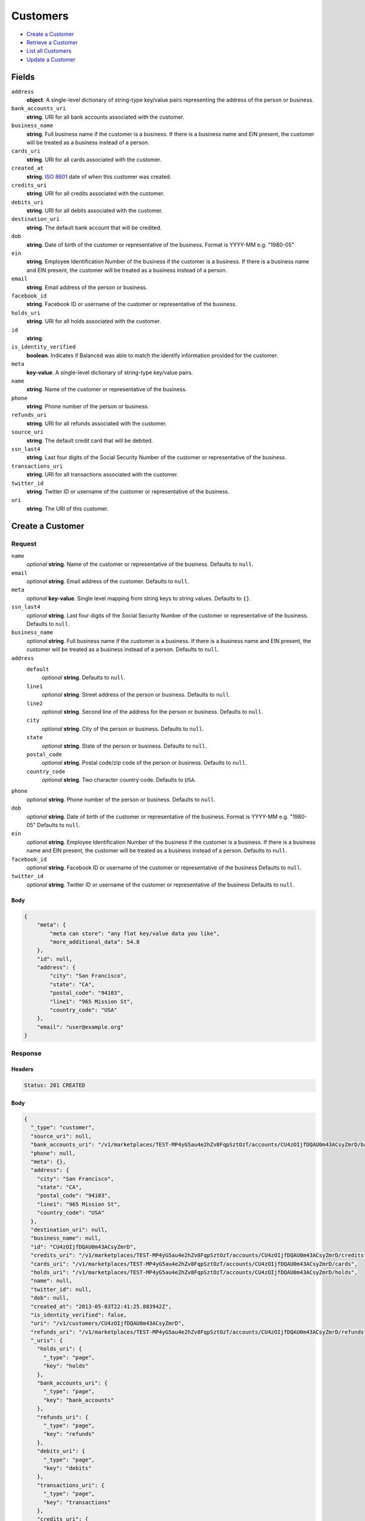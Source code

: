 Customers
=========

- `Create a Customer`_
- `Retrieve a Customer`_
- `List all Customers`_
- `Update a Customer`_

Fields
------

``address``
   **object**. A single-level dictionary of string-type key/value pairs representing
   the address of the person or business.

``bank_accounts_uri``
   **string**. URI for all bank accounts associated with the customer.

``business_name``
   **string**. Full business name if the customer is a business. If there is a
   business name and EIN present, the customer will be treated as a
   business instead of a person.

``cards_uri``
   **string**. URI for all cards associated with the customer.

``created_at``
   **string**. `ISO 8601 <http://www.w3.org/QA/Tips/iso-date>`_ date of when this
   customer was created.

``credits_uri``
   **string**. URI for all credits associated with the customer.

``debits_uri``
   **string**. URI for all debits associated with the customer.

``destination_uri``
   **string**. The default bank account that will be credited.

``dob``
   **string**. Date of birth of the customer or representative of the business.
   Format is YYYY-MM e.g. "1980-05"

``ein``
   **string**. Employee Identification Number of the business if the customer is a
   business. If there is a business name and EIN present, the customer
   will be treated as a business instead of a person.

``email``
   **string**. Email address of the person or business.

``facebook_id``
   **string**. Facebook ID or username of the customer or representative of the
   business.

``holds_uri``
   **string**. URI for all holds associated with the customer.

``id``
   **string**.

``is_identity_verified``
   **boolean**. Indicates if Balanced was able to match the identify information
   provided for the customer.

``meta``
   **key-value**. A single-level dictionary of string-type key/value pairs.

``name``
   **string**. Name of the customer or representative of the business.

``phone``
   **string**. Phone number of the person or business.

``refunds_uri``
   **string**. URI for all refunds associated with the customer.

``source_uri``
   **string**. The default credit card that will be debited.

``ssn_last4``
   **string**. Last four digits of the Social Security Number of the customer or
   representative of the business.

``transactions_uri``
   **string**. URI for all transactions associated with the customer.

``twitter_id``
   **string**. Twitter ID or username of the customer or representative of the
   business.

``uri``
   **string**. The URI of this customer.

Create a Customer
-----------------

.. code::
   POST /v1/customers

Request
~~~~~~~

``name``
   *optional* **string**. Name of the customer or representative of the business. Defaults to ``null``.

``email``
   *optional* **string**. Email address of the customer. Defaults to ``null``.

``meta``
   *optional* **key-value**. Single level mapping from string keys to string values. Defaults to ``{}``.

``ssn_last4``
   *optional* **string**. Last four digits of the Social Security Number of the customer or
   representative of the business. Defaults to ``null``.

``business_name``
   *optional* **string**. Full business name if the customer is a business. If there is a business
   name and EIN present, the customer will be treated as a business instead
   of a person. Defaults to ``null``.

``address``
   ``default``
      *optional* **string**. Defaults to ``null``.

   ``line1``
      *optional* **string**. Street address of the person or business. Defaults to ``null``.

   ``line2``
      *optional* **string**. Second line of the address for the person or business. Defaults to ``null``.

   ``city``
      *optional* **string**. City of the person or business. Defaults to ``null``.

   ``state``
      *optional* **string**. State of the person or business. Defaults to ``null``.

   ``postal_code``
      *optional* **string**. Postal code/zip code of the person or business. Defaults to ``null``.

   ``country_code``
      *optional* **string**. Two character country code. Defaults to ``USA``.


``phone``
   *optional* **string**. Phone number of the person or business. Defaults to ``null``.

``dob``
   *optional* **string**. Date of birth of the customer or representative of the business.
   Format is YYYY-MM e.g. "1980-05" Defaults to ``null``.

``ein``
   *optional* **string**. Employee Identification Number of the business if the customer is a
   business. If there is a business name and EIN present, the customer will
   be treated as a business instead of a person. Defaults to ``null``.

``facebook_id``
   *optional* **string**. Facebook ID or username of the customer or representative of the
   business Defaults to ``null``.

``twitter_id``
   *optional* **string**. Twitter ID or username of the customer or representative of the business Defaults to ``null``.


Body
^^^^

.. code:: javascript

   {
       "meta": {
           "meta can store": "any flat key/value data you like", 
           "more_additional_data": 54.8
       }, 
       "id": null, 
       "address": {
           "city": "San Francisco", 
           "state": "CA", 
           "postal_code": "94103", 
           "line1": "965 Mission St", 
           "country_code": "USA"
       }, 
       "email": "user@example.org"
   }

Response
~~~~~~~~


Headers
^^^^^^^

.. code::

   Status: 201 CREATED


Body
^^^^

.. code:: javascript

   {
     "_type": "customer", 
     "source_uri": null, 
     "bank_accounts_uri": "/v1/marketplaces/TEST-MP4yG5au4e2hZv8FqpSztOzT/accounts/CU4zOIjfDQAU0m43ACsyZmrD/bank_accounts", 
     "phone": null, 
     "meta": {}, 
     "address": {
       "city": "San Francisco", 
       "state": "CA", 
       "postal_code": "94103", 
       "line1": "965 Mission St", 
       "country_code": "USA"
     }, 
     "destination_uri": null, 
     "business_name": null, 
     "id": "CU4zOIjfDQAU0m43ACsyZmrD", 
     "credits_uri": "/v1/marketplaces/TEST-MP4yG5au4e2hZv8FqpSztOzT/accounts/CU4zOIjfDQAU0m43ACsyZmrD/credits", 
     "cards_uri": "/v1/marketplaces/TEST-MP4yG5au4e2hZv8FqpSztOzT/accounts/CU4zOIjfDQAU0m43ACsyZmrD/cards", 
     "holds_uri": "/v1/marketplaces/TEST-MP4yG5au4e2hZv8FqpSztOzT/accounts/CU4zOIjfDQAU0m43ACsyZmrD/holds", 
     "name": null, 
     "twitter_id": null, 
     "dob": null, 
     "created_at": "2013-05-03T22:41:25.883942Z", 
     "is_identity_verified": false, 
     "uri": "/v1/customers/CU4zOIjfDQAU0m43ACsyZmrD", 
     "refunds_uri": "/v1/marketplaces/TEST-MP4yG5au4e2hZv8FqpSztOzT/accounts/CU4zOIjfDQAU0m43ACsyZmrD/refunds", 
     "_uris": {
       "holds_uri": {
         "_type": "page", 
         "key": "holds"
       }, 
       "bank_accounts_uri": {
         "_type": "page", 
         "key": "bank_accounts"
       }, 
       "refunds_uri": {
         "_type": "page", 
         "key": "refunds"
       }, 
       "debits_uri": {
         "_type": "page", 
         "key": "debits"
       }, 
       "transactions_uri": {
         "_type": "page", 
         "key": "transactions"
       }, 
       "credits_uri": {
         "_type": "page", 
         "key": "credits"
       }, 
       "cards_uri": {
         "_type": "page", 
         "key": "cards"
       }
     }, 
     "debits_uri": "/v1/marketplaces/TEST-MP4yG5au4e2hZv8FqpSztOzT/accounts/CU4zOIjfDQAU0m43ACsyZmrD/debits", 
     "facebook_id": null, 
     "transactions_uri": "/v1/marketplaces/TEST-MP4yG5au4e2hZv8FqpSztOzT/accounts/CU4zOIjfDQAU0m43ACsyZmrD/transactions", 
     "ssn_last4": null, 
     "email": "user@example.org", 
     "ein": null
   }

Retrieve a Customer
-------------------

.. code::
   HEAD /v1/customers/:customer_id
   GET /v1/customers/:customer_id

Response
~~~~~~~~


Headers
^^^^^^^

.. code::

   Status: 200 OK


Body
^^^^

.. code:: javascript

   {
     "_type": "customer", 
     "source_uri": null, 
     "bank_accounts_uri": "/v1/marketplaces/TEST-MP4yG5au4e2hZv8FqpSztOzT/accounts/CU4A9eqVSn8sirHwRyvFPx6N/bank_accounts", 
     "phone": null, 
     "meta": {}, 
     "address": {
       "city": "San Francisco", 
       "line2": "#425", 
       "line1": "965 Mission St", 
       "state": "CA", 
       "postal_code": "94103", 
       "country_code": "USA"
     }, 
     "destination_uri": null, 
     "business_name": null, 
     "id": "CU4A9eqVSn8sirHwRyvFPx6N", 
     "credits_uri": "/v1/marketplaces/TEST-MP4yG5au4e2hZv8FqpSztOzT/accounts/CU4A9eqVSn8sirHwRyvFPx6N/credits", 
     "cards_uri": "/v1/marketplaces/TEST-MP4yG5au4e2hZv8FqpSztOzT/accounts/CU4A9eqVSn8sirHwRyvFPx6N/cards", 
     "holds_uri": "/v1/marketplaces/TEST-MP4yG5au4e2hZv8FqpSztOzT/accounts/CU4A9eqVSn8sirHwRyvFPx6N/holds", 
     "name": null, 
     "twitter_id": null, 
     "dob": null, 
     "created_at": "2013-05-03T22:41:26.177863Z", 
     "is_identity_verified": false, 
     "uri": "/v1/customers/CU4A9eqVSn8sirHwRyvFPx6N", 
     "refunds_uri": "/v1/marketplaces/TEST-MP4yG5au4e2hZv8FqpSztOzT/accounts/CU4A9eqVSn8sirHwRyvFPx6N/refunds", 
     "_uris": {
       "holds_uri": {
         "_type": "page", 
         "key": "holds"
       }, 
       "bank_accounts_uri": {
         "_type": "page", 
         "key": "bank_accounts"
       }, 
       "refunds_uri": {
         "_type": "page", 
         "key": "refunds"
       }, 
       "debits_uri": {
         "_type": "page", 
         "key": "debits"
       }, 
       "transactions_uri": {
         "_type": "page", 
         "key": "transactions"
       }, 
       "credits_uri": {
         "_type": "page", 
         "key": "credits"
       }, 
       "cards_uri": {
         "_type": "page", 
         "key": "cards"
       }
     }, 
     "debits_uri": "/v1/marketplaces/TEST-MP4yG5au4e2hZv8FqpSztOzT/accounts/CU4A9eqVSn8sirHwRyvFPx6N/debits", 
     "facebook_id": null, 
     "transactions_uri": "/v1/marketplaces/TEST-MP4yG5au4e2hZv8FqpSztOzT/accounts/CU4A9eqVSn8sirHwRyvFPx6N/transactions", 
     "ssn_last4": null, 
     "email": null, 
     "ein": null
   }

List all Customers
------------------

.. code::
   HEAD /v1/customers
   GET /v1/customers

Request
~~~~~~~

``limit``
    *optional* integer. Defaults to ``10``.

``offset``
    *optional* integer. Defaults to ``0``.


Headers
^^^^^^^

.. code::

   Status: 200 OK


Body
^^^^

.. code:: javascript

   {
     "first_uri": "/v1/customers?limit=10&offset=0", 
     "_type": "page", 
     "items": [
       {
         "uri": "/v1/customers/CU4AvAvXruxSKeGxXkQLZGaB", 
         "meta": {}, 
         "id": "CU4AvAvXruxSKeGxXkQLZGaB", 
         "facebook_id": null, 
         "email": null, 
         "_type": "customer", 
         "source_uri": null, 
         "bank_accounts_uri": "/v1/marketplaces/TEST-MP4yG5au4e2hZv8FqpSztOzT/accounts/CU4AvAvXruxSKeGxXkQLZGaB/bank_accounts", 
         "phone": null, 
         "_uris": {
           "transactions_uri": {
             "_type": "page", 
             "key": "transactions"
           }, 
           "bank_accounts_uri": {
             "_type": "page", 
             "key": "bank_accounts"
           }, 
           "refunds_uri": {
             "_type": "page", 
             "key": "refunds"
           }, 
           "debits_uri": {
             "_type": "page", 
             "key": "debits"
           }, 
           "holds_uri": {
             "_type": "page", 
             "key": "holds"
           }, 
           "credits_uri": {
             "_type": "page", 
             "key": "credits"
           }, 
           "cards_uri": {
             "_type": "page", 
             "key": "cards"
           }
         }, 
         "address": {
           "city": "San Francisco", 
           "line2": "#425", 
           "line1": "965 Mission St", 
           "state": "CA", 
           "postal_code": "94103", 
           "country_code": "USA"
         }, 
         "destination_uri": null, 
         "business_name": null, 
         "credits_uri": "/v1/marketplaces/TEST-MP4yG5au4e2hZv8FqpSztOzT/accounts/CU4AvAvXruxSKeGxXkQLZGaB/credits", 
         "cards_uri": "/v1/marketplaces/TEST-MP4yG5au4e2hZv8FqpSztOzT/accounts/CU4AvAvXruxSKeGxXkQLZGaB/cards", 
         "holds_uri": "/v1/marketplaces/TEST-MP4yG5au4e2hZv8FqpSztOzT/accounts/CU4AvAvXruxSKeGxXkQLZGaB/holds", 
         "name": null, 
         "dob": null, 
         "created_at": "2013-05-03T22:41:26.498466Z", 
         "is_identity_verified": false, 
         "twitter_id": null, 
         "refunds_uri": "/v1/marketplaces/TEST-MP4yG5au4e2hZv8FqpSztOzT/accounts/CU4AvAvXruxSKeGxXkQLZGaB/refunds", 
         "debits_uri": "/v1/marketplaces/TEST-MP4yG5au4e2hZv8FqpSztOzT/accounts/CU4AvAvXruxSKeGxXkQLZGaB/debits", 
         "transactions_uri": "/v1/marketplaces/TEST-MP4yG5au4e2hZv8FqpSztOzT/accounts/CU4AvAvXruxSKeGxXkQLZGaB/transactions", 
         "ssn_last4": null, 
         "ein": null
       }, 
       {
         "uri": "/v1/customers/CU4A9eqVSn8sirHwRyvFPx6N", 
         "meta": {}, 
         "id": "CU4A9eqVSn8sirHwRyvFPx6N", 
         "facebook_id": null, 
         "email": null, 
         "_type": "customer", 
         "source_uri": null, 
         "bank_accounts_uri": "/v1/marketplaces/TEST-MP4yG5au4e2hZv8FqpSztOzT/accounts/CU4A9eqVSn8sirHwRyvFPx6N/bank_accounts", 
         "phone": null, 
         "_uris": {
           "transactions_uri": {
             "_type": "page", 
             "key": "transactions"
           }, 
           "bank_accounts_uri": {
             "_type": "page", 
             "key": "bank_accounts"
           }, 
           "refunds_uri": {
             "_type": "page", 
             "key": "refunds"
           }, 
           "debits_uri": {
             "_type": "page", 
             "key": "debits"
           }, 
           "holds_uri": {
             "_type": "page", 
             "key": "holds"
           }, 
           "credits_uri": {
             "_type": "page", 
             "key": "credits"
           }, 
           "cards_uri": {
             "_type": "page", 
             "key": "cards"
           }
         }, 
         "address": {
           "city": "San Francisco", 
           "line2": "#425", 
           "line1": "965 Mission St", 
           "state": "CA", 
           "postal_code": "94103", 
           "country_code": "USA"
         }, 
         "destination_uri": null, 
         "business_name": null, 
         "credits_uri": "/v1/marketplaces/TEST-MP4yG5au4e2hZv8FqpSztOzT/accounts/CU4A9eqVSn8sirHwRyvFPx6N/credits", 
         "cards_uri": "/v1/marketplaces/TEST-MP4yG5au4e2hZv8FqpSztOzT/accounts/CU4A9eqVSn8sirHwRyvFPx6N/cards", 
         "holds_uri": "/v1/marketplaces/TEST-MP4yG5au4e2hZv8FqpSztOzT/accounts/CU4A9eqVSn8sirHwRyvFPx6N/holds", 
         "name": null, 
         "dob": null, 
         "created_at": "2013-05-03T22:41:26.177863Z", 
         "is_identity_verified": false, 
         "twitter_id": null, 
         "refunds_uri": "/v1/marketplaces/TEST-MP4yG5au4e2hZv8FqpSztOzT/accounts/CU4A9eqVSn8sirHwRyvFPx6N/refunds", 
         "debits_uri": "/v1/marketplaces/TEST-MP4yG5au4e2hZv8FqpSztOzT/accounts/CU4A9eqVSn8sirHwRyvFPx6N/debits", 
         "transactions_uri": "/v1/marketplaces/TEST-MP4yG5au4e2hZv8FqpSztOzT/accounts/CU4A9eqVSn8sirHwRyvFPx6N/transactions", 
         "ssn_last4": null, 
         "ein": null
       }, 
       {
         "uri": "/v1/customers/CU4zOIjfDQAU0m43ACsyZmrD", 
         "meta": {}, 
         "id": "CU4zOIjfDQAU0m43ACsyZmrD", 
         "facebook_id": null, 
         "email": "user@example.org", 
         "_type": "customer", 
         "source_uri": null, 
         "bank_accounts_uri": "/v1/marketplaces/TEST-MP4yG5au4e2hZv8FqpSztOzT/accounts/CU4zOIjfDQAU0m43ACsyZmrD/bank_accounts", 
         "phone": null, 
         "_uris": {
           "transactions_uri": {
             "_type": "page", 
             "key": "transactions"
           }, 
           "bank_accounts_uri": {
             "_type": "page", 
             "key": "bank_accounts"
           }, 
           "refunds_uri": {
             "_type": "page", 
             "key": "refunds"
           }, 
           "debits_uri": {
             "_type": "page", 
             "key": "debits"
           }, 
           "holds_uri": {
             "_type": "page", 
             "key": "holds"
           }, 
           "credits_uri": {
             "_type": "page", 
             "key": "credits"
           }, 
           "cards_uri": {
             "_type": "page", 
             "key": "cards"
           }
         }, 
         "address": {
           "city": "San Francisco", 
           "state": "CA", 
           "postal_code": "94103", 
           "country_code": "USA", 
           "line1": "965 Mission St"
         }, 
         "destination_uri": null, 
         "business_name": null, 
         "credits_uri": "/v1/marketplaces/TEST-MP4yG5au4e2hZv8FqpSztOzT/accounts/CU4zOIjfDQAU0m43ACsyZmrD/credits", 
         "cards_uri": "/v1/marketplaces/TEST-MP4yG5au4e2hZv8FqpSztOzT/accounts/CU4zOIjfDQAU0m43ACsyZmrD/cards", 
         "holds_uri": "/v1/marketplaces/TEST-MP4yG5au4e2hZv8FqpSztOzT/accounts/CU4zOIjfDQAU0m43ACsyZmrD/holds", 
         "name": null, 
         "dob": null, 
         "created_at": "2013-05-03T22:41:25.883942Z", 
         "is_identity_verified": false, 
         "twitter_id": null, 
         "refunds_uri": "/v1/marketplaces/TEST-MP4yG5au4e2hZv8FqpSztOzT/accounts/CU4zOIjfDQAU0m43ACsyZmrD/refunds", 
         "debits_uri": "/v1/marketplaces/TEST-MP4yG5au4e2hZv8FqpSztOzT/accounts/CU4zOIjfDQAU0m43ACsyZmrD/debits", 
         "transactions_uri": "/v1/marketplaces/TEST-MP4yG5au4e2hZv8FqpSztOzT/accounts/CU4zOIjfDQAU0m43ACsyZmrD/transactions", 
         "ssn_last4": null, 
         "ein": null
       }, 
       {
         "uri": "/v1/customers/AC4z5MehGdqwdkU0ZXWMrWOl", 
         "meta": {}, 
         "id": "AC4z5MehGdqwdkU0ZXWMrWOl", 
         "facebook_id": null, 
         "email": null, 
         "_type": "customer", 
         "source_uri": "/v1/marketplaces/TEST-MP4yG5au4e2hZv8FqpSztOzT/accounts/AC4z5MehGdqwdkU0ZXWMrWOl/cards/CC4z1XGPwDNABSSjK6zZ0tsl", 
         "bank_accounts_uri": "/v1/marketplaces/TEST-MP4yG5au4e2hZv8FqpSztOzT/accounts/AC4z5MehGdqwdkU0ZXWMrWOl/bank_accounts", 
         "phone": null, 
         "_uris": {
           "transactions_uri": {
             "_type": "page", 
             "key": "transactions"
           }, 
           "source_uri": {
             "_type": "card", 
             "key": "source"
           }, 
           "bank_accounts_uri": {
             "_type": "page", 
             "key": "bank_accounts"
           }, 
           "refunds_uri": {
             "_type": "page", 
             "key": "refunds"
           }, 
           "debits_uri": {
             "_type": "page", 
             "key": "debits"
           }, 
           "holds_uri": {
             "_type": "page", 
             "key": "holds"
           }, 
           "credits_uri": {
             "_type": "page", 
             "key": "credits"
           }, 
           "cards_uri": {
             "_type": "page", 
             "key": "cards"
           }
         }, 
         "address": {}, 
         "destination_uri": null, 
         "business_name": null, 
         "credits_uri": "/v1/marketplaces/TEST-MP4yG5au4e2hZv8FqpSztOzT/accounts/AC4z5MehGdqwdkU0ZXWMrWOl/credits", 
         "cards_uri": "/v1/marketplaces/TEST-MP4yG5au4e2hZv8FqpSztOzT/accounts/AC4z5MehGdqwdkU0ZXWMrWOl/cards", 
         "holds_uri": "/v1/marketplaces/TEST-MP4yG5au4e2hZv8FqpSztOzT/accounts/AC4z5MehGdqwdkU0ZXWMrWOl/holds", 
         "name": "Benny Riemann", 
         "dob": null, 
         "created_at": "2013-05-03T22:41:25.238268Z", 
         "is_identity_verified": false, 
         "twitter_id": null, 
         "refunds_uri": "/v1/marketplaces/TEST-MP4yG5au4e2hZv8FqpSztOzT/accounts/AC4z5MehGdqwdkU0ZXWMrWOl/refunds", 
         "debits_uri": "/v1/marketplaces/TEST-MP4yG5au4e2hZv8FqpSztOzT/accounts/AC4z5MehGdqwdkU0ZXWMrWOl/debits", 
         "transactions_uri": "/v1/marketplaces/TEST-MP4yG5au4e2hZv8FqpSztOzT/accounts/AC4z5MehGdqwdkU0ZXWMrWOl/transactions", 
         "ssn_last4": null, 
         "ein": null
       }, 
       {
         "uri": "/v1/customers/AC4yO8zzfJyceZg27SilsxTX", 
         "meta": {}, 
         "id": "AC4yO8zzfJyceZg27SilsxTX", 
         "facebook_id": null, 
         "email": "fee@poundpay.com", 
         "_type": "customer", 
         "source_uri": null, 
         "bank_accounts_uri": "/v1/marketplaces/TEST-MP4yG5au4e2hZv8FqpSztOzT/accounts/AC4yO8zzfJyceZg27SilsxTX/bank_accounts", 
         "phone": "+16505551212", 
         "_uris": {
           "transactions_uri": {
             "_type": "page", 
             "key": "transactions"
           }, 
           "bank_accounts_uri": {
             "_type": "page", 
             "key": "bank_accounts"
           }, 
           "refunds_uri": {
             "_type": "page", 
             "key": "refunds"
           }, 
           "debits_uri": {
             "_type": "page", 
             "key": "debits"
           }, 
           "holds_uri": {
             "_type": "page", 
             "key": "holds"
           }, 
           "credits_uri": {
             "_type": "page", 
             "key": "credits"
           }, 
           "cards_uri": {
             "_type": "page", 
             "key": "cards"
           }
         }, 
         "destination_uri": null, 
         "business_name": null, 
         "credits_uri": "/v1/marketplaces/TEST-MP4yG5au4e2hZv8FqpSztOzT/accounts/AC4yO8zzfJyceZg27SilsxTX/credits", 
         "cards_uri": "/v1/marketplaces/TEST-MP4yG5au4e2hZv8FqpSztOzT/accounts/AC4yO8zzfJyceZg27SilsxTX/cards", 
         "holds_uri": "/v1/marketplaces/TEST-MP4yG5au4e2hZv8FqpSztOzT/accounts/AC4yO8zzfJyceZg27SilsxTX/holds", 
         "name": null, 
         "dob": null, 
         "created_at": "2013-05-03T22:41:24.985239Z", 
         "is_identity_verified": true, 
         "twitter_id": null, 
         "refunds_uri": "/v1/marketplaces/TEST-MP4yG5au4e2hZv8FqpSztOzT/accounts/AC4yO8zzfJyceZg27SilsxTX/refunds", 
         "debits_uri": "/v1/marketplaces/TEST-MP4yG5au4e2hZv8FqpSztOzT/accounts/AC4yO8zzfJyceZg27SilsxTX/debits", 
         "transactions_uri": "/v1/marketplaces/TEST-MP4yG5au4e2hZv8FqpSztOzT/accounts/AC4yO8zzfJyceZg27SilsxTX/transactions", 
         "ssn_last4": null, 
         "ein": null
       }, 
       {
         "uri": "/v1/customers/AC4yO2FFUWzB9geSe08zwjYZ", 
         "meta": {}, 
         "id": "AC4yO2FFUWzB9geSe08zwjYZ", 
         "facebook_id": null, 
         "email": "escrow@poundpay.com", 
         "_type": "customer", 
         "source_uri": null, 
         "bank_accounts_uri": "/v1/marketplaces/TEST-MP4yG5au4e2hZv8FqpSztOzT/accounts/AC4yO2FFUWzB9geSe08zwjYZ/bank_accounts", 
         "phone": null, 
         "_uris": {
           "transactions_uri": {
             "_type": "page", 
             "key": "transactions"
           }, 
           "bank_accounts_uri": {
             "_type": "page", 
             "key": "bank_accounts"
           }, 
           "refunds_uri": {
             "_type": "page", 
             "key": "refunds"
           }, 
           "debits_uri": {
             "_type": "page", 
             "key": "debits"
           }, 
           "holds_uri": {
             "_type": "page", 
             "key": "holds"
           }, 
           "credits_uri": {
             "_type": "page", 
             "key": "credits"
           }, 
           "cards_uri": {
             "_type": "page", 
             "key": "cards"
           }
         }, 
         "address": null, 
         "destination_uri": null, 
         "business_name": null, 
         "credits_uri": "/v1/marketplaces/TEST-MP4yG5au4e2hZv8FqpSztOzT/accounts/AC4yO2FFUWzB9geSe08zwjYZ/credits", 
         "cards_uri": "/v1/marketplaces/TEST-MP4yG5au4e2hZv8FqpSztOzT/accounts/AC4yO2FFUWzB9geSe08zwjYZ/cards", 
         "holds_uri": "/v1/marketplaces/TEST-MP4yG5au4e2hZv8FqpSztOzT/accounts/AC4yO2FFUWzB9geSe08zwjYZ/holds", 
         "name": null, 
         "dob": null, 
         "created_at": "2013-05-03T22:41:24.984018Z", 
         "is_identity_verified": false, 
         "twitter_id": null, 
         "refunds_uri": "/v1/marketplaces/TEST-MP4yG5au4e2hZv8FqpSztOzT/accounts/AC4yO2FFUWzB9geSe08zwjYZ/refunds", 
         "debits_uri": "/v1/marketplaces/TEST-MP4yG5au4e2hZv8FqpSztOzT/accounts/AC4yO2FFUWzB9geSe08zwjYZ/debits", 
         "transactions_uri": "/v1/marketplaces/TEST-MP4yG5au4e2hZv8FqpSztOzT/accounts/AC4yO2FFUWzB9geSe08zwjYZ/transactions", 
         "ssn_last4": null, 
         "ein": null
       }, 
       {
         "uri": "/v1/customers/AC4yGqepBoeMij0yyPXh4suZ", 
         "meta": {}, 
         "id": "AC4yGqepBoeMij0yyPXh4suZ", 
         "facebook_id": null, 
         "email": "whc@example.org", 
         "_type": "customer", 
         "source_uri": "/v1/marketplaces/TEST-MP4yG5au4e2hZv8FqpSztOzT/accounts/AC4yGqepBoeMij0yyPXh4suZ/bank_accounts/BA4yOfoU6qsfjy4T7mkYymUF", 
         "bank_accounts_uri": "/v1/marketplaces/TEST-MP4yG5au4e2hZv8FqpSztOzT/accounts/AC4yGqepBoeMij0yyPXh4suZ/bank_accounts", 
         "phone": "+16505551212", 
         "_uris": {
           "holds_uri": {
             "_type": "page", 
             "key": "holds"
           }, 
           "source_uri": {
             "_type": "bank_account", 
             "key": "source"
           }, 
           "bank_accounts_uri": {
             "_type": "page", 
             "key": "bank_accounts"
           }, 
           "refunds_uri": {
             "_type": "page", 
             "key": "refunds"
           }, 
           "debits_uri": {
             "_type": "page", 
             "key": "debits"
           }, 
           "destination_uri": {
             "_type": "bank_account", 
             "key": "destination"
           }, 
           "transactions_uri": {
             "_type": "page", 
             "key": "transactions"
           }, 
           "credits_uri": {
             "_type": "page", 
             "key": "credits"
           }, 
           "cards_uri": {
             "_type": "page", 
             "key": "cards"
           }
         }, 
         "destination_uri": "/v1/marketplaces/TEST-MP4yG5au4e2hZv8FqpSztOzT/accounts/AC4yGqepBoeMij0yyPXh4suZ/bank_accounts/BA4yOfoU6qsfjy4T7mkYymUF", 
         "business_name": null, 
         "credits_uri": "/v1/marketplaces/TEST-MP4yG5au4e2hZv8FqpSztOzT/accounts/AC4yGqepBoeMij0yyPXh4suZ/credits", 
         "cards_uri": "/v1/marketplaces/TEST-MP4yG5au4e2hZv8FqpSztOzT/accounts/AC4yGqepBoeMij0yyPXh4suZ/cards", 
         "holds_uri": "/v1/marketplaces/TEST-MP4yG5au4e2hZv8FqpSztOzT/accounts/AC4yGqepBoeMij0yyPXh4suZ/holds", 
         "name": "William Henry Cavendish III", 
         "dob": null, 
         "created_at": "2013-05-03T22:41:24.875127Z", 
         "is_identity_verified": true, 
         "twitter_id": null, 
         "refunds_uri": "/v1/marketplaces/TEST-MP4yG5au4e2hZv8FqpSztOzT/accounts/AC4yGqepBoeMij0yyPXh4suZ/refunds", 
         "debits_uri": "/v1/marketplaces/TEST-MP4yG5au4e2hZv8FqpSztOzT/accounts/AC4yGqepBoeMij0yyPXh4suZ/debits", 
         "transactions_uri": "/v1/marketplaces/TEST-MP4yG5au4e2hZv8FqpSztOzT/accounts/AC4yGqepBoeMij0yyPXh4suZ/transactions", 
         "ssn_last4": null, 
         "ein": null
       }
     ], 
     "previous_uri": null, 
     "uri": "/v1/customers?limit=10&offset=0", 
     "_uris": {
       "first_uri": {
         "_type": "page", 
         "key": "first"
       }, 
       "next_uri": {
         "_type": "page", 
         "key": "next"
       }, 
       "previous_uri": {
         "_type": "page", 
         "key": "previous"
       }, 
       "last_uri": {
         "_type": "page", 
         "key": "last"
       }
     }, 
     "limit": 10, 
     "offset": 0, 
     "total": 7, 
     "next_uri": null, 
     "last_uri": "/v1/customers?limit=10&offset=0"
   }

Update a Customer
-----------------

.. code::
   PUT /v1/customers/:customer_id

Request
~~~~~~~

``name``
   *optional* **string**. Name of the customer or representative of the business. Defaults to ``null``.

``email``
   *optional* **string**. Email address of the customer. Defaults to ``null``.

``meta``
   *optional* **key-value**. Single level mapping from string keys to string values. Defaults to ``{}``.

``ssn_last4``
   *optional* **string**. Last four digits of the Social Security Number of the customer or
   representative of the business. Defaults to ``null``.

``business_name``
   *optional* **string**. Full business name if the customer is a business. If there is a business
   name and EIN present, the customer will be treated as a business instead
   of a person. Defaults to ``null``.

``address``
   ``default``
      *optional* **string**. Defaults to ``null``.

   ``line1``
      *optional* **string**. Street address of the person or business. Defaults to ``null``.

   ``line2``
      *optional* **string**. Second line of the address for the person or business. Defaults to ``null``.

   ``city``
      *optional* **string**. City of the person or business. Defaults to ``null``.

   ``state``
      *optional* **string**. State of the person or business. Defaults to ``null``.

   ``postal_code``
      *optional* **string**. Postal code/zip code of the person or business. Defaults to ``null``.

   ``country_code``
      *optional* **string**. Two character country code. Defaults to ``USA``.


``phone``
   *optional* **string**. Phone number of the person or business. Defaults to ``null``.

``dob``
   *optional* **string**. Date of birth of the customer or representative of the business.
   Format is YYYY-MM e.g. "1980-05" Defaults to ``null``.

``ein``
   *optional* **string**. Employee Identification Number of the business if the customer is a
   business. If there is a business name and EIN present, the customer will
   be treated as a business instead of a person. Defaults to ``null``.

``facebook_id``
   *optional* **string**. Facebook ID or username of the customer or representative of the
   business Defaults to ``null``.

``twitter_id``
   *optional* **string**. Twitter ID or username of the customer or representative of the business Defaults to ``null``.


Headers
^^^^^^^

.. code::

   Status: 200 OK


Body
^^^^

.. code:: javascript

   {
     "_type": "customer", 
     "source_uri": null, 
     "bank_accounts_uri": "/v1/marketplaces/TEST-MP4yG5au4e2hZv8FqpSztOzT/accounts/CU4AVx62EJV1cUwlkOl4oP4t/bank_accounts", 
     "phone": null, 
     "meta": {}, 
     "address": {
       "country_code": "USA"
     }, 
     "destination_uri": null, 
     "business_name": null, 
     "id": "CU4AVx62EJV1cUwlkOl4oP4t", 
     "credits_uri": "/v1/marketplaces/TEST-MP4yG5au4e2hZv8FqpSztOzT/accounts/CU4AVx62EJV1cUwlkOl4oP4t/credits", 
     "cards_uri": "/v1/marketplaces/TEST-MP4yG5au4e2hZv8FqpSztOzT/accounts/CU4AVx62EJV1cUwlkOl4oP4t/cards", 
     "holds_uri": "/v1/marketplaces/TEST-MP4yG5au4e2hZv8FqpSztOzT/accounts/CU4AVx62EJV1cUwlkOl4oP4t/holds", 
     "name": "Richie McCaw", 
     "twitter_id": null, 
     "dob": null, 
     "created_at": "2013-05-03T22:41:26.870549Z", 
     "is_identity_verified": false, 
     "uri": "/v1/customers/CU4AVx62EJV1cUwlkOl4oP4t", 
     "refunds_uri": "/v1/marketplaces/TEST-MP4yG5au4e2hZv8FqpSztOzT/accounts/CU4AVx62EJV1cUwlkOl4oP4t/refunds", 
     "_uris": {
       "holds_uri": {
         "_type": "page", 
         "key": "holds"
       }, 
       "bank_accounts_uri": {
         "_type": "page", 
         "key": "bank_accounts"
       }, 
       "refunds_uri": {
         "_type": "page", 
         "key": "refunds"
       }, 
       "debits_uri": {
         "_type": "page", 
         "key": "debits"
       }, 
       "transactions_uri": {
         "_type": "page", 
         "key": "transactions"
       }, 
       "credits_uri": {
         "_type": "page", 
         "key": "credits"
       }, 
       "cards_uri": {
         "_type": "page", 
         "key": "cards"
       }
     }, 
     "debits_uri": "/v1/marketplaces/TEST-MP4yG5au4e2hZv8FqpSztOzT/accounts/CU4AVx62EJV1cUwlkOl4oP4t/debits", 
     "facebook_id": null, 
     "transactions_uri": "/v1/marketplaces/TEST-MP4yG5au4e2hZv8FqpSztOzT/accounts/CU4AVx62EJV1cUwlkOl4oP4t/transactions", 
     "ssn_last4": null, 
     "email": null, 
     "ein": null
   }

